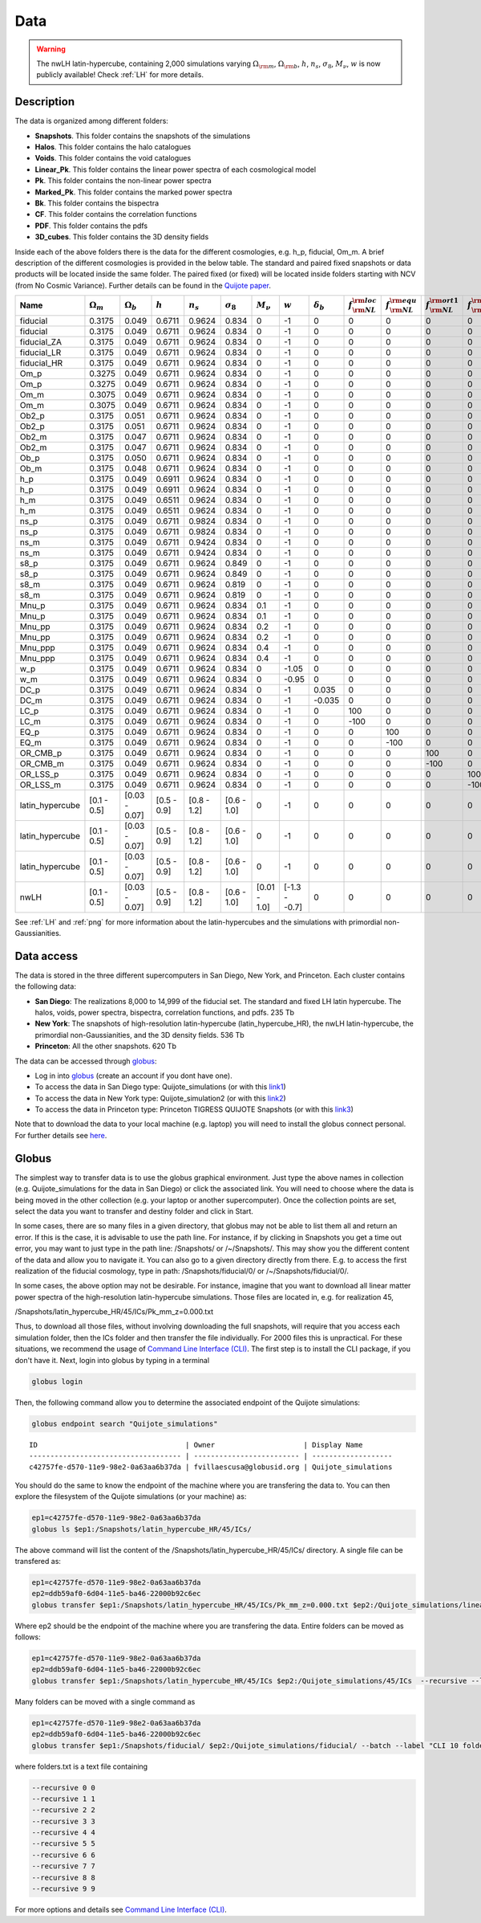 ****
Data
****

.. warning::

   The nwLH latin-hypercube, containing 2,000 simulations varying :math:`\Omega_{\rm m}`, :math:`\Omega_{\rm b}`, :math:`h`, :math:`n_s`, :math:`\sigma_8`, :math:`M_\nu`, :math:`w` is now publicly available! Check :ref:`LH` for more details.



Description
-----------

The data is organized among different folders:

- **Snapshots**. This folder contains the snapshots of the simulations
- **Halos**. This folder contains the halo catalogues
- **Voids**. This folder contains the void catalogues
- **Linear_Pk**. This folder contains the linear power spectra of each cosmological model
- **Pk**. This folder contains the non-linear power spectra
- **Marked_Pk**. This folder contains the marked power spectra
- **Bk**. This folder contains the bispectra 
- **CF**. This folder contains the correlation functions
- **PDF**. This folder contains the pdfs
- **3D_cubes**. This folder contains the 3D density fields

Inside each of the above folders there is the data for the different cosmologies, e.g. h_p, fiducial, Om_m. A brief description of the different cosmologies is provided in the below table. The standard and paired fixed snapshots or data products will be located inside the same folder. The paired fixed (or fixed) will be located inside folders starting with NCV (from No Cosmic Variance). Further details can be found in the `Quijote paper <https://arxiv.org/abs/1909.05273>`_. 


+-------------------+-------------------------+-------------------+--------------+-------------+-------------------+---------------+---------------+------------------+------------------------------+------------------------------+-------------------------------+-------------------------------+--------------+----------------+------------+-------------------+---------------------+
| Name              | :math:`\Omega_m`        | :math:`\Omega_b`  | :math:`h`    | :math:`n_s` |  :math:`\sigma_8` | :math:`M_\nu` | :math:`w`     | :math:`\delta_b` | :math:`f_{\rm NL}^{\rm loc}` | :math:`f_{\rm NL}^{\rm equ}` | :math:`f_{\rm NL}^{\rm ort1}` | :math:`f_{\rm NL}^{\rm ort2}` | realizations | simulations    | ICs        | :math:`N_c^{1/3}` | :math:`N_\nu^{1/3}` |
+===================+=========================+===================+==============+=============+===================+===============+===============+==================+==============================+==============================+===============================+===============================+==============+================+============+===================+=====================+
|          fiducial |                  0.3175 |             0.049 |       0.6711 |      0.9624 |             0.834 |             0 |            -1 |                0 |                            0 |                            0 |                             0 |                             0 |       15,000 |       standard |       2LPT |               512 |                   0 |
+-------------------+-------------------------+-------------------+--------------+-------------+-------------------+---------------+---------------+------------------+------------------------------+------------------------------+-------------------------------+-------------------------------+--------------+----------------+------------+-------------------+---------------------+
|          fiducial |                  0.3175 |             0.049 |       0.6711 |      0.9624 |             0.834 |             0 |            -1 |                0 |                            0 |                            0 |                             0 |                             0 |          500 |   paired fixed |       2LPT |               512 |                   0 |
+-------------------+-------------------------+-------------------+--------------+-------------+-------------------+---------------+---------------+------------------+------------------------------+------------------------------+-------------------------------+-------------------------------+--------------+----------------+------------+-------------------+---------------------+
|       fiducial_ZA |                  0.3175 |             0.049 |       0.6711 |      0.9624 |             0.834 |             0 |            -1 |                0 |                            0 |                            0 |                             0 |                             0 |          500 |       standard |  Zeldovich |               512 |                   0 |
+-------------------+-------------------------+-------------------+--------------+-------------+-------------------+---------------+---------------+------------------+------------------------------+------------------------------+-------------------------------+-------------------------------+--------------+----------------+------------+-------------------+---------------------+
|       fiducial_LR |                  0.3175 |             0.049 |       0.6711 |      0.9624 |             0.834 |             0 |            -1 |                0 |                            0 |                            0 |                             0 |                             0 |        1,000 |       standard |       2LPT |               512 |                   0 |
+-------------------+-------------------------+-------------------+--------------+-------------+-------------------+---------------+---------------+------------------+------------------------------+------------------------------+-------------------------------+-------------------------------+--------------+----------------+------------+-------------------+---------------------+
|       fiducial_HR |                  0.3175 |             0.049 |       0.6711 |      0.9624 |             0.834 |             0 |            -1 |                0 |                            0 |                            0 |                             0 |                             0 |          500 |       standard |       2LPT |             1,024 |                   0 |
+-------------------+-------------------------+-------------------+--------------+-------------+-------------------+---------------+---------------+------------------+------------------------------+------------------------------+-------------------------------+-------------------------------+--------------+----------------+------------+-------------------+---------------------+
|              Om_p |                  0.3275 |             0.049 |       0.6711 |      0.9624 |             0.834 |             0 |            -1 |                0 |                            0 |                            0 |                             0 |                             0 |          500 |       standard |       2LPT |               512 |                   0 |
+-------------------+-------------------------+-------------------+--------------+-------------+-------------------+---------------+---------------+------------------+------------------------------+------------------------------+-------------------------------+-------------------------------+--------------+----------------+------------+-------------------+---------------------+
|              Om_p |                  0.3275 |             0.049 |       0.6711 |      0.9624 |             0.834 |             0 |            -1 |                0 |                            0 |                            0 |                             0 |                             0 |          500 |   paired fixed |       2LPT |               512 |                   0 |
+-------------------+-------------------------+-------------------+--------------+-------------+-------------------+---------------+---------------+------------------+------------------------------+------------------------------+-------------------------------+-------------------------------+--------------+----------------+------------+-------------------+---------------------+
|              Om_m |                  0.3075 |             0.049 |       0.6711 |      0.9624 |             0.834 |             0 |            -1 |                0 |                            0 |                            0 |                             0 |                             0 |          500 |       standard |       2LPT |               512 |                   0 |
+-------------------+-------------------------+-------------------+--------------+-------------+-------------------+---------------+---------------+------------------+------------------------------+------------------------------+-------------------------------+-------------------------------+--------------+----------------+------------+-------------------+---------------------+
|              Om_m |                  0.3075 |             0.049 |       0.6711 |      0.9624 |             0.834 |             0 |            -1 |                0 |                            0 |                            0 |                             0 |                             0 |          500 |   paired fixed |       2LPT |               512 |                   0 |
+-------------------+-------------------------+-------------------+--------------+-------------+-------------------+---------------+---------------+------------------+------------------------------+------------------------------+-------------------------------+-------------------------------+--------------+----------------+------------+-------------------+---------------------+
|             Ob2_p |                  0.3175 |             0.051 |       0.6711 |      0.9624 |             0.834 |             0 |            -1 |                0 |                            0 |                            0 |                             0 |                             0 |          500 |       standard |       2LPT |               512 |                   0 |
+-------------------+-------------------------+-------------------+--------------+-------------+-------------------+---------------+---------------+------------------+------------------------------+------------------------------+-------------------------------+-------------------------------+--------------+----------------+------------+-------------------+---------------------+
|             Ob2_p |                  0.3175 |             0.051 |       0.6711 |      0.9624 |             0.834 |             0 |            -1 |                0 |                            0 |                            0 |                             0 |                             0 |          500 |   paired fixed |       2LPT |               512 |                   0 |
+-------------------+-------------------------+-------------------+--------------+-------------+-------------------+---------------+---------------+------------------+------------------------------+------------------------------+-------------------------------+-------------------------------+--------------+----------------+------------+-------------------+---------------------+
|             Ob2_m |                  0.3175 |             0.047 |       0.6711 |      0.9624 |             0.834 |             0 |            -1 |                0 |                            0 |                            0 |                             0 |                             0 |          500 |       standard |       2LPT |               512 |                   0 |
+-------------------+-------------------------+-------------------+--------------+-------------+-------------------+---------------+---------------+------------------+------------------------------+------------------------------+-------------------------------+-------------------------------+--------------+----------------+------------+-------------------+---------------------+
|             Ob2_m |                  0.3175 |             0.047 |       0.6711 |      0.9624 |             0.834 |             0 |            -1 |                0 |                            0 |                            0 |                             0 |                             0 |          500 |   paired fixed |       2LPT |               512 |                   0 |
+-------------------+-------------------------+-------------------+--------------+-------------+-------------------+---------------+---------------+------------------+------------------------------+------------------------------+-------------------------------+-------------------------------+--------------+----------------+------------+-------------------+---------------------+
|              Ob_p |                  0.3175 |             0.050 |       0.6711 |      0.9624 |             0.834 |             0 |            -1 |                0 |                            0 |                            0 |                             0 |                             0 |          500 |       standard |       2LPT |               512 |                   0 |
+-------------------+-------------------------+-------------------+--------------+-------------+-------------------+---------------+---------------+------------------+------------------------------+------------------------------+-------------------------------+-------------------------------+--------------+----------------+------------+-------------------+---------------------+
|              Ob_m |                  0.3175 |             0.048 |       0.6711 |      0.9624 |             0.834 |             0 |            -1 |                0 |                            0 |                            0 |                             0 |                             0 |          500 |       standard |       2LPT |               512 |                   0 |
+-------------------+-------------------------+-------------------+--------------+-------------+-------------------+---------------+---------------+------------------+------------------------------+------------------------------+-------------------------------+-------------------------------+--------------+----------------+------------+-------------------+---------------------+
|               h_p |                  0.3175 |             0.049 |       0.6911 |      0.9624 |             0.834 |             0 |            -1 |                0 |                            0 |                            0 |                             0 |                             0 |          500 |       standard |       2LPT |               512 |                   0 |
+-------------------+-------------------------+-------------------+--------------+-------------+-------------------+---------------+---------------+------------------+------------------------------+------------------------------+-------------------------------+-------------------------------+--------------+----------------+------------+-------------------+---------------------+
|               h_p |                  0.3175 |             0.049 |       0.6911 |      0.9624 |             0.834 |             0 |            -1 |                0 |                            0 |                            0 |                             0 |                             0 |          500 |   paired fixed |       2LPT |               512 |                   0 |
+-------------------+-------------------------+-------------------+--------------+-------------+-------------------+---------------+---------------+------------------+------------------------------+------------------------------+-------------------------------+-------------------------------+--------------+----------------+------------+-------------------+---------------------+
|               h_m |                  0.3175 |             0.049 |       0.6511 |      0.9624 |             0.834 |             0 |            -1 |                0 |                            0 |                            0 |                             0 |                             0 |          500 |       standard |       2LPT |               512 |                   0 |
+-------------------+-------------------------+-------------------+--------------+-------------+-------------------+---------------+---------------+------------------+------------------------------+------------------------------+-------------------------------+-------------------------------+--------------+----------------+------------+-------------------+---------------------+
|               h_m |                  0.3175 |             0.049 |       0.6511 |      0.9624 |             0.834 |             0 |            -1 |                0 |                            0 |                            0 |                             0 |                             0 |          500 |   paired fixed |       2LPT |               512 |                   0 |
+-------------------+-------------------------+-------------------+--------------+-------------+-------------------+---------------+---------------+------------------+------------------------------+------------------------------+-------------------------------+-------------------------------+--------------+----------------+------------+-------------------+---------------------+
|              ns_p |                  0.3175 |             0.049 |       0.6711 |      0.9824 |             0.834 |             0 |            -1 |                0 |                            0 |                            0 |                             0 |                             0 |          500 |       standard |       2LPT |               512 |                   0 |
+-------------------+-------------------------+-------------------+--------------+-------------+-------------------+---------------+---------------+------------------+------------------------------+------------------------------+-------------------------------+-------------------------------+--------------+----------------+------------+-------------------+---------------------+
|              ns_p |                  0.3175 |             0.049 |       0.6711 |      0.9824 |             0.834 |             0 |            -1 |                0 |                            0 |                            0 |                             0 |                             0 |          500 |   paired fixed |       2LPT |               512 |                   0 |
+-------------------+-------------------------+-------------------+--------------+-------------+-------------------+---------------+---------------+------------------+------------------------------+------------------------------+-------------------------------+-------------------------------+--------------+----------------+------------+-------------------+---------------------+
|              ns_m |                  0.3175 |             0.049 |       0.6711 |      0.9424 |             0.834 |             0 |            -1 |                0 |                            0 |                            0 |                             0 |                             0 |          500 |       standard |       2LPT |               512 |                   0 |
+-------------------+-------------------------+-------------------+--------------+-------------+-------------------+---------------+---------------+------------------+------------------------------+------------------------------+-------------------------------+-------------------------------+--------------+----------------+------------+-------------------+---------------------+
|              ns_m |                  0.3175 |             0.049 |       0.6711 |      0.9424 |             0.834 |             0 |            -1 |                0 |                            0 |                            0 |                             0 |                             0 |          500 |   paired fixed |       2LPT |               512 |                   0 |
+-------------------+-------------------------+-------------------+--------------+-------------+-------------------+---------------+---------------+------------------+------------------------------+------------------------------+-------------------------------+-------------------------------+--------------+----------------+------------+-------------------+---------------------+
|              s8_p |                  0.3175 |             0.049 |       0.6711 |      0.9624 |             0.849 |             0 |            -1 |                0 |                            0 |                            0 |                             0 |                             0 |          500 |       standard |       2LPT |               512 |                   0 |
+-------------------+-------------------------+-------------------+--------------+-------------+-------------------+---------------+---------------+------------------+------------------------------+------------------------------+-------------------------------+-------------------------------+--------------+----------------+------------+-------------------+---------------------+
|              s8_p |                  0.3175 |             0.049 |       0.6711 |      0.9624 |             0.849 |             0 |            -1 |                0 |                            0 |                            0 |                             0 |                             0 |          500 |   paired fixed |       2LPT |               512 |                   0 |
+-------------------+-------------------------+-------------------+--------------+-------------+-------------------+---------------+---------------+------------------+------------------------------+------------------------------+-------------------------------+-------------------------------+--------------+----------------+------------+-------------------+---------------------+
|              s8_m |                  0.3175 |             0.049 |       0.6711 |      0.9624 |             0.819 |             0 |            -1 |                0 |                            0 |                            0 |                             0 |                             0 |          500 |       standard |       2LPT |               512 |                   0 |
+-------------------+-------------------------+-------------------+--------------+-------------+-------------------+---------------+---------------+------------------+------------------------------+------------------------------+-------------------------------+-------------------------------+--------------+----------------+------------+-------------------+---------------------+
|              s8_m |                  0.3175 |             0.049 |       0.6711 |      0.9624 |             0.819 |             0 |            -1 |                0 |                            0 |                            0 |                             0 |                             0 |          500 |   paired fixed |       2LPT |               512 |                   0 |
+-------------------+-------------------------+-------------------+--------------+-------------+-------------------+---------------+---------------+------------------+------------------------------+------------------------------+-------------------------------+-------------------------------+--------------+----------------+------------+-------------------+---------------------+
|             Mnu_p |                  0.3175 |             0.049 |       0.6711 |      0.9624 |             0.834 |           0.1 |            -1 |                0 |                            0 |                            0 |                             0 |                             0 |          500 |       standard |  Zeldovich |               512 |                 512 |
+-------------------+-------------------------+-------------------+--------------+-------------+-------------------+---------------+---------------+------------------+------------------------------+------------------------------+-------------------------------+-------------------------------+--------------+----------------+------------+-------------------+---------------------+
|             Mnu_p |                  0.3175 |             0.049 |       0.6711 |      0.9624 |             0.834 |           0.1 |            -1 |                0 |                            0 |                            0 |                             0 |                             0 |          500 |   paired fixed |  Zeldovich |               512 |                 512 |
+-------------------+-------------------------+-------------------+--------------+-------------+-------------------+---------------+---------------+------------------+------------------------------+------------------------------+-------------------------------+-------------------------------+--------------+----------------+------------+-------------------+---------------------+
|            Mnu_pp |                  0.3175 |             0.049 |       0.6711 |      0.9624 |             0.834 |           0.2 |            -1 |                0 |                            0 |                            0 |                             0 |                             0 |          500 |       standard |  Zeldovich |               512 |                 512 |
+-------------------+-------------------------+-------------------+--------------+-------------+-------------------+---------------+---------------+------------------+------------------------------+------------------------------+-------------------------------+-------------------------------+--------------+----------------+------------+-------------------+---------------------+
|            Mnu_pp |                  0.3175 |             0.049 |       0.6711 |      0.9624 |             0.834 |           0.2 |            -1 |                0 |                            0 |                            0 |                             0 |                             0 |          500 |   paired fixed |  Zeldovich |               512 |                 512 |
+-------------------+-------------------------+-------------------+--------------+-------------+-------------------+---------------+---------------+------------------+------------------------------+------------------------------+-------------------------------+-------------------------------+--------------+----------------+------------+-------------------+---------------------+
|           Mnu_ppp |                  0.3175 |             0.049 |       0.6711 |      0.9624 |             0.834 |           0.4 |            -1 |                0 |                            0 |                            0 |                             0 |                             0 |          500 |       standard |  Zeldovich |               512 |                 512 |
+-------------------+-------------------------+-------------------+--------------+-------------+-------------------+---------------+---------------+------------------+------------------------------+------------------------------+-------------------------------+-------------------------------+--------------+----------------+------------+-------------------+---------------------+
|           Mnu_ppp |                  0.3175 |             0.049 |       0.6711 |      0.9624 |             0.834 |           0.4 |            -1 |                0 |                            0 |                            0 |                             0 |                             0 |          500 |   paired fixed |  Zeldovich |               512 |                 512 |
+-------------------+-------------------------+-------------------+--------------+-------------+-------------------+---------------+---------------+------------------+------------------------------+------------------------------+-------------------------------+-------------------------------+--------------+----------------+------------+-------------------+---------------------+
|               w_p |                  0.3175 |             0.049 |       0.6711 |      0.9624 |             0.834 |             0 |         -1.05 |                0 |                            0 |                            0 |                             0 |                             0 |          500 |       standard |  Zeldovich |               512 |                   0 |
+-------------------+-------------------------+-------------------+--------------+-------------+-------------------+---------------+---------------+------------------+------------------------------+------------------------------+-------------------------------+-------------------------------+--------------+----------------+------------+-------------------+---------------------+
|               w_m |                  0.3175 |             0.049 |       0.6711 |      0.9624 |             0.834 |             0 |         -0.95 |                0 |                            0 |                            0 |                             0 |                             0 |          500 |       standard |  Zeldovich |               512 |                   0 |
+-------------------+-------------------------+-------------------+--------------+-------------+-------------------+---------------+---------------+------------------+------------------------------+------------------------------+-------------------------------+-------------------------------+--------------+----------------+------------+-------------------+---------------------+
|              DC_p |                  0.3175 |             0.049 |       0.6711 |      0.9624 |             0.834 |             0 |            -1 |            0.035 |                            0 |                            0 |                             0 |                             0 |          500 |       standard |  Zeldovich |               512 |                   0 |
+-------------------+-------------------------+-------------------+--------------+-------------+-------------------+---------------+---------------+------------------+------------------------------+------------------------------+-------------------------------+-------------------------------+--------------+----------------+------------+-------------------+---------------------+
|              DC_m |                  0.3175 |             0.049 |       0.6711 |      0.9624 |             0.834 |             0 |            -1 |           -0.035 |                            0 |                            0 |                             0 |                             0 |          500 |       standard |  Zeldovich |               512 |                   0 |
+-------------------+-------------------------+-------------------+--------------+-------------+-------------------+---------------+---------------+------------------+------------------------------+------------------------------+-------------------------------+-------------------------------+--------------+----------------+------------+-------------------+---------------------+
|              LC_p |                  0.3175 |             0.049 |       0.6711 |      0.9624 |             0.834 |             0 |            -1 |                0 |                          100 |                            0 |                             0 |                             0 |          500 |       standard |       2LPT |               512 |                   0 |
+-------------------+-------------------------+-------------------+--------------+-------------+-------------------+---------------+---------------+------------------+------------------------------+------------------------------+-------------------------------+-------------------------------+--------------+----------------+------------+-------------------+---------------------+
|              LC_m |                  0.3175 |             0.049 |       0.6711 |      0.9624 |             0.834 |             0 |            -1 |                0 |                         -100 |                            0 |                             0 |                             0 |          500 |       standard |       2LPT |               512 |                   0 |
+-------------------+-------------------------+-------------------+--------------+-------------+-------------------+---------------+---------------+------------------+------------------------------+------------------------------+-------------------------------+-------------------------------+--------------+----------------+------------+-------------------+---------------------+
|              EQ_p |                  0.3175 |             0.049 |       0.6711 |      0.9624 |             0.834 |             0 |            -1 |                0 |                            0 |                          100 |                             0 |                             0 |          500 |       standard |       2LPT |               512 |                   0 |
+-------------------+-------------------------+-------------------+--------------+-------------+-------------------+---------------+---------------+------------------+------------------------------+------------------------------+-------------------------------+-------------------------------+--------------+----------------+------------+-------------------+---------------------+
|              EQ_m |                  0.3175 |             0.049 |       0.6711 |      0.9624 |             0.834 |             0 |            -1 |                0 |                            0 |                         -100 |                             0 |                             0 |          500 |       standard |       2LPT |               512 |                   0 |
+-------------------+-------------------------+-------------------+--------------+-------------+-------------------+---------------+---------------+------------------+------------------------------+------------------------------+-------------------------------+-------------------------------+--------------+----------------+------------+-------------------+---------------------+
|          OR_CMB_p |                  0.3175 |             0.049 |       0.6711 |      0.9624 |             0.834 |             0 |            -1 |                0 |                            0 |                            0 |                           100 |                             0 |          500 |       standard |       2LPT |               512 |                   0 |
+-------------------+-------------------------+-------------------+--------------+-------------+-------------------+---------------+---------------+------------------+------------------------------+------------------------------+-------------------------------+-------------------------------+--------------+----------------+------------+-------------------+---------------------+
|          OR_CMB_m |                  0.3175 |             0.049 |       0.6711 |      0.9624 |             0.834 |             0 |            -1 |                0 |                            0 |                            0 |                          -100 |                             0 |          500 |       standard |       2LPT |               512 |                   0 |
+-------------------+-------------------------+-------------------+--------------+-------------+-------------------+---------------+---------------+------------------+------------------------------+------------------------------+-------------------------------+-------------------------------+--------------+----------------+------------+-------------------+---------------------+
|          OR_LSS_p |                  0.3175 |             0.049 |       0.6711 |      0.9624 |             0.834 |             0 |            -1 |                0 |                            0 |                            0 |                             0 |                           100 |          500 |       standard |       2LPT |               512 |                   0 |
+-------------------+-------------------------+-------------------+--------------+-------------+-------------------+---------------+---------------+------------------+------------------------------+------------------------------+-------------------------------+-------------------------------+--------------+----------------+------------+-------------------+---------------------+
|          OR_LSS_m |                  0.3175 |             0.049 |       0.6711 |      0.9624 |             0.834 |             0 |            -1 |                0 |                            0 |                            0 |                             0 |                          -100 |          500 |       standard |       2LPT |               512 |                   0 |
+-------------------+-------------------------+-------------------+--------------+-------------+-------------------+---------------+---------------+------------------+------------------------------+------------------------------+-------------------------------+-------------------------------+--------------+----------------+------------+-------------------+---------------------+
|   latin_hypercube |             [0.1 - 0.5] |     [0.03 - 0.07] |  [0.5 - 0.9] | [0.8 - 1.2] |       [0.6 - 1.0] |             0 |            -1 |                0 |                            0 |                            0 |                             0 |                             0 |        2,000 |       standard |       2LPT |               512 |                   0 |
+-------------------+-------------------------+-------------------+--------------+-------------+-------------------+---------------+---------------+------------------+------------------------------+------------------------------+-------------------------------+-------------------------------+--------------+----------------+------------+-------------------+---------------------+
|   latin_hypercube |             [0.1 - 0.5] |     [0.03 - 0.07] |  [0.5 - 0.9] | [0.8 - 1.2] |       [0.6 - 1.0] |             0 |            -1 |                0 |                            0 |                            0 |                             0 |                             0 |        2,000 |       standard |       2LPT |               512 |                   0 |
+-------------------+-------------------------+-------------------+--------------+-------------+-------------------+---------------+---------------+------------------+------------------------------+------------------------------+-------------------------------+-------------------------------+--------------+----------------+------------+-------------------+---------------------+
|   latin_hypercube |             [0.1 - 0.5] |     [0.03 - 0.07] |  [0.5 - 0.9] | [0.8 - 1.2] |       [0.6 - 1.0] |             0 |            -1 |                0 |                            0 |                            0 |                             0 |                             0 |        2,000 |       standard |       2LPT |             1,024 |                   0 |
+-------------------+-------------------------+-------------------+--------------+-------------+-------------------+---------------+---------------+------------------+------------------------------+------------------------------+-------------------------------+-------------------------------+--------------+----------------+------------+-------------------+---------------------+
|              nwLH |             [0.1 - 0.5] |     [0.03 - 0.07] |  [0.5 - 0.9] | [0.8 - 1.2] |       [0.6 - 1.0] |  [0.01 - 1.0] | [-1.3 - -0.7] |                0 |                            0 |                            0 |                             0 |                             0 |        2,000 |       standard |  Zeldovich |               512 |                 512 |
+-------------------+-------------------------+-------------------+--------------+-------------+-------------------+---------------+---------------+------------------+------------------------------+------------------------------+-------------------------------+-------------------------------+--------------+----------------+------------+-------------------+---------------------+

See :ref:`LH` and :ref:`png` for more information about the latin-hypercubes and the simulations with primordial non-Gaussianities. 


.. _data_access:

Data access
-----------

The data is stored in the three different supercomputers in San Diego, New York, and Princeton. Each cluster contains the following data:

- **San Diego**: The realizations 8,000 to 14,999 of the fiducial set. The standard and fixed LH latin hypercube. The halos, voids, power spectra, bispectra, correlation functions, and pdfs. 235 Tb
- **New York**: The snapshots of high-resolution latin-hypercube (latin_hypercube_HR), the nwLH latin-hypercube, the primordial non-Gaussianities, and the 3D density fields. 536 Tb
- **Princeton**: All the other snapshots. 620 Tb


The data can be accessed through `globus <https://www.globus.org/>`_:

- Log in into `globus <https://www.globus.org/>`_ (create an account if you dont have one).
- To access the data in San Diego type: Quijote_simulations (or with this `link1 <https://app.globus.org/file-manager?origin_id=f4863854-3819-11eb-b171-0ee0d5d9299f&origin_path=%2F>`_)
- To access the data in New York type: Quijote_simulation2 (or with this `link2 <https://app.globus.org/file-manager?origin_id=e0eae0aa-5bca-11ea-9683-0e56c063f437&origin_path=%2F>`_)
- To access the data in Princeton type: Princeton TIGRESS QUIJOTE Snapshots (or with this `link3 <https://app.globus.org/file-manager?origin_id=8ce7cdf0-7e85-11ea-97a5-0e56c063f437&origin_path=%2F>`_)

Note that to download the data to your local machine (e.g. laptop) you will need to install the globus connect personal. For further details see `here <https://github.com/franciscovillaescusa/Quijote-simulations/blob/master/documentation/globus.md>`_.


Globus
------

The simplest way to transfer data is to use the globus graphical environment. Just type the above names in collection (e.g. Quijote_simulations for the data in San Diego) or click the associated link. You will need to choose where the data is being moved in the other collection (e.g. your laptop or another supercomputer). Once the collection points are set, select the data you want to transfer and destiny folder and click in Start.

.. image:: Globus.png

In some cases, there are so many files in a given directory, that globus may not be able to list them all and return an error. If this is the case, it is advisable to use the path line. For instance, if by clicking in Snapshots you get a time out error, you may want to just type in the path line: /Snapshots/ or /~/Snapshots/. This may show you the different content of the data and allow you to navigate it. You can also go to a given directory directly from there. E.g. to access the first realization of the fiducial cosmology, type in path: /Snapshots/fiducial/0/ or /~/Snapshots/fiducial/0/.

In some cases, the above option may not be desirable. For instance, imagine that you want to download all linear matter power spectra of the high-resolution latin-hypercube simulations. Those files are located in, e.g. for realization 45,

/Snapshots/latin_hypercube_HR/45/ICs/Pk_mm_z=0.000.txt

Thus, to download all those files, without involving downloading the full snapshots, will require that you access each simulation folder, then the ICs folder and then transfer the file individually. For 2000 files this is unpractical. For these situations, we recommend the usage of `Command Line Interface (CLI) <https://docs.globus.org/cli/>`_. The first step is to install the CLI package, if you don't have it. Next, login into globus by typing in a terminal

.. code-block:: bash

   globus login

Then, the following command allow you to determine the associated endpoint of the Quijote simulations:

.. code-block:: bash
		
   globus endpoint search "Quijote_simulations"

::
   
   ID                                   | Owner                     | Display Name       
   ------------------------------------ | ------------------------- | -------------------
   c42757fe-d570-11e9-98e2-0a63aa6b37da | fvillaescusa@globusid.org | Quijote_simulations


You should do the same to know the endpoint of the machine where you are transfering the data to. You can then explore the filesystem of the Quijote simulations (or your machine) as:

.. code-block:: bash
		
   ep1=c42757fe-d570-11e9-98e2-0a63aa6b37da
   globus ls $ep1:/Snapshots/latin_hypercube_HR/45/ICs/


The above command will list the content of the /Snapshots/latin_hypercube_HR/45/ICs/ directory. A single file can be transfered as:

.. code-block:: bash
   
   ep1=c42757fe-d570-11e9-98e2-0a63aa6b37da
   ep2=ddb59af0-6d04-11e5-ba46-22000b92c6ec
   globus transfer $ep1:/Snapshots/latin_hypercube_HR/45/ICs/Pk_mm_z=0.000.txt $ep2:/Quijote_simulations/linear_Pk/45/Pk_mm_z=0.000.txt --label "single file transfer"


Where ep2 should be the endpoint of the machine where you are transfering the data. Entire folders can be moved as follows:

.. code-block:: bash
		
   ep1=c42757fe-d570-11e9-98e2-0a63aa6b37da
   ep2=ddb59af0-6d04-11e5-ba46-22000b92c6ec
   globus transfer $ep1:/Snapshots/latin_hypercube_HR/45/ICs $ep2:/Quijote_simulations/45/ICs  --recursive --label "single folder transfer"

Many folders can be moved with a single command as

.. code-block:: bash

   ep1=c42757fe-d570-11e9-98e2-0a63aa6b37da
   ep2=ddb59af0-6d04-11e5-ba46-22000b92c6ec
   globus transfer $ep1:/Snapshots/fiducial/ $ep2:/Quijote_simulations/fiducial/ --batch --label "CLI 10 folders" < folders.txt


where folders.txt is a text file containing

.. code-block:: bash
		
    --recursive 0 0
    --recursive 1 1
    --recursive 2 2
    --recursive 3 3
    --recursive 4 4
    --recursive 5 5
    --recursive 6 6
    --recursive 7 7
    --recursive 8 8
    --recursive 9 9

For more options and details see `Command Line Interface (CLI) <https://docs.globus.org/cli/>`_.


